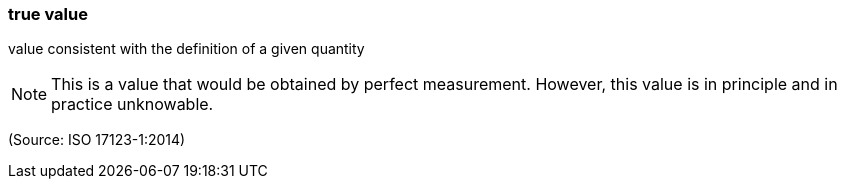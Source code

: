 === true value

value consistent with the definition of a given quantity

NOTE: This is a value that would be obtained by perfect measurement. However, this value is in principle and in practice unknowable.

(Source: ISO 17123-1:2014)


